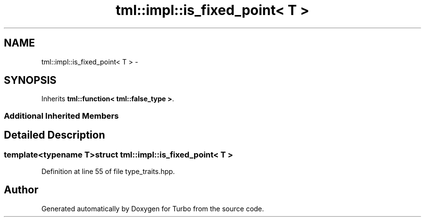 .TH "tml::impl::is_fixed_point< T >" 3 "Fri Aug 22 2014" "Turbo" \" -*- nroff -*-
.ad l
.nh
.SH NAME
tml::impl::is_fixed_point< T > \- 
.SH SYNOPSIS
.br
.PP
.PP
Inherits \fBtml::function< tml::false_type >\fP\&.
.SS "Additional Inherited Members"
.SH "Detailed Description"
.PP 

.SS "template<typename T>struct tml::impl::is_fixed_point< T >"

.PP
Definition at line 55 of file type_traits\&.hpp\&.

.SH "Author"
.PP 
Generated automatically by Doxygen for Turbo from the source code\&.
